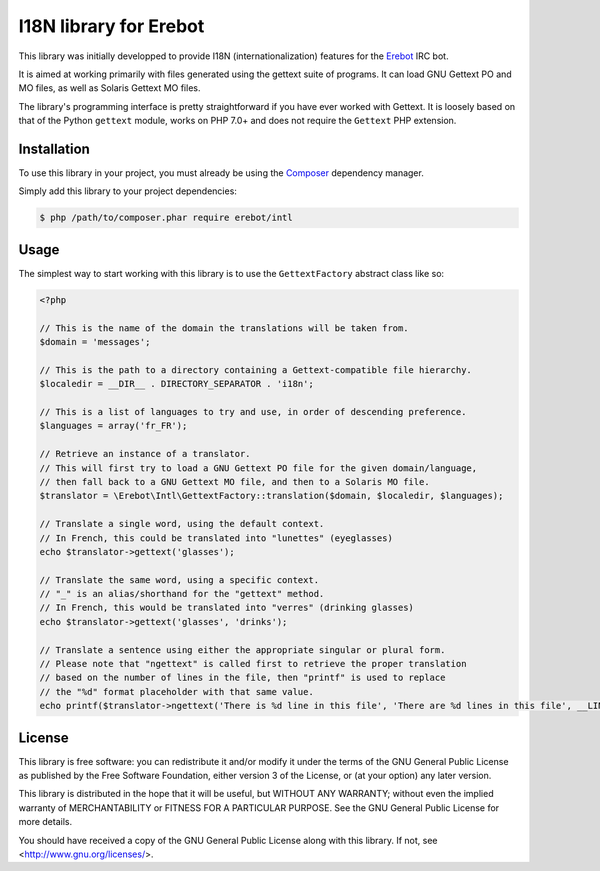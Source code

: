 I18N library for Erebot
=======================

This library was initially developped to provide I18N (internationalization)
features for the `Erebot <https://www.erebot.net/>`_ IRC bot.

It is aimed at working primarily with files generated using the gettext
suite of programs. It can load GNU Gettext PO and MO files, as well
as Solaris Gettext MO files.

The library's programming interface is pretty straightforward if you have
ever worked with Gettext. It is loosely based on that of the Python ``gettext``
module, works on PHP 7.0+ and does not require the ``Gettext`` PHP extension.


Installation
------------

To use this library in your project, you must already be using
the `Composer <https://getcomposer.org/>`_ dependency manager.

Simply add this library to your project dependencies:

..  sourcecode:: bash

    $ php /path/to/composer.phar require erebot/intl


Usage
-----

The simplest way to start working with this library is to use
the ``GettextFactory`` abstract class like so:

..  sourcecode:: php

    <?php

    // This is the name of the domain the translations will be taken from.
    $domain = 'messages';

    // This is the path to a directory containing a Gettext-compatible file hierarchy.
    $localedir = __DIR__ . DIRECTORY_SEPARATOR . 'i18n';

    // This is a list of languages to try and use, in order of descending preference.
    $languages = array('fr_FR');

    // Retrieve an instance of a translator.
    // This will first try to load a GNU Gettext PO file for the given domain/language,
    // then fall back to a GNU Gettext MO file, and then to a Solaris MO file.
    $translator = \Erebot\Intl\GettextFactory::translation($domain, $localedir, $languages);

    // Translate a single word, using the default context.
    // In French, this could be translated into "lunettes" (eyeglasses)
    echo $translator->gettext('glasses');

    // Translate the same word, using a specific context.
    // "_" is an alias/shorthand for the "gettext" method.
    // In French, this would be translated into "verres" (drinking glasses)
    echo $translator->gettext('glasses', 'drinks');

    // Translate a sentence using either the appropriate singular or plural form.
    // Please note that "ngettext" is called first to retrieve the proper translation
    // based on the number of lines in the file, then "printf" is used to replace
    // the "%d" format placeholder with that same value.
    echo printf($translator->ngettext('There is %d line in this file', 'There are %d lines in this file', __LINE__), __LINE__) . PHP_EOL;


License
-------

This library is free software: you can redistribute it and/or modify
it under the terms of the GNU General Public License as published by
the Free Software Foundation, either version 3 of the License, or
(at your option) any later version.

This library is distributed in the hope that it will be useful,
but WITHOUT ANY WARRANTY; without even the implied warranty of
MERCHANTABILITY or FITNESS FOR A PARTICULAR PURPOSE.  See the
GNU General Public License for more details.

You should have received a copy of the GNU General Public License
along with this library. If not, see <http://www.gnu.org/licenses/>.


.. vim: ts=4 et
